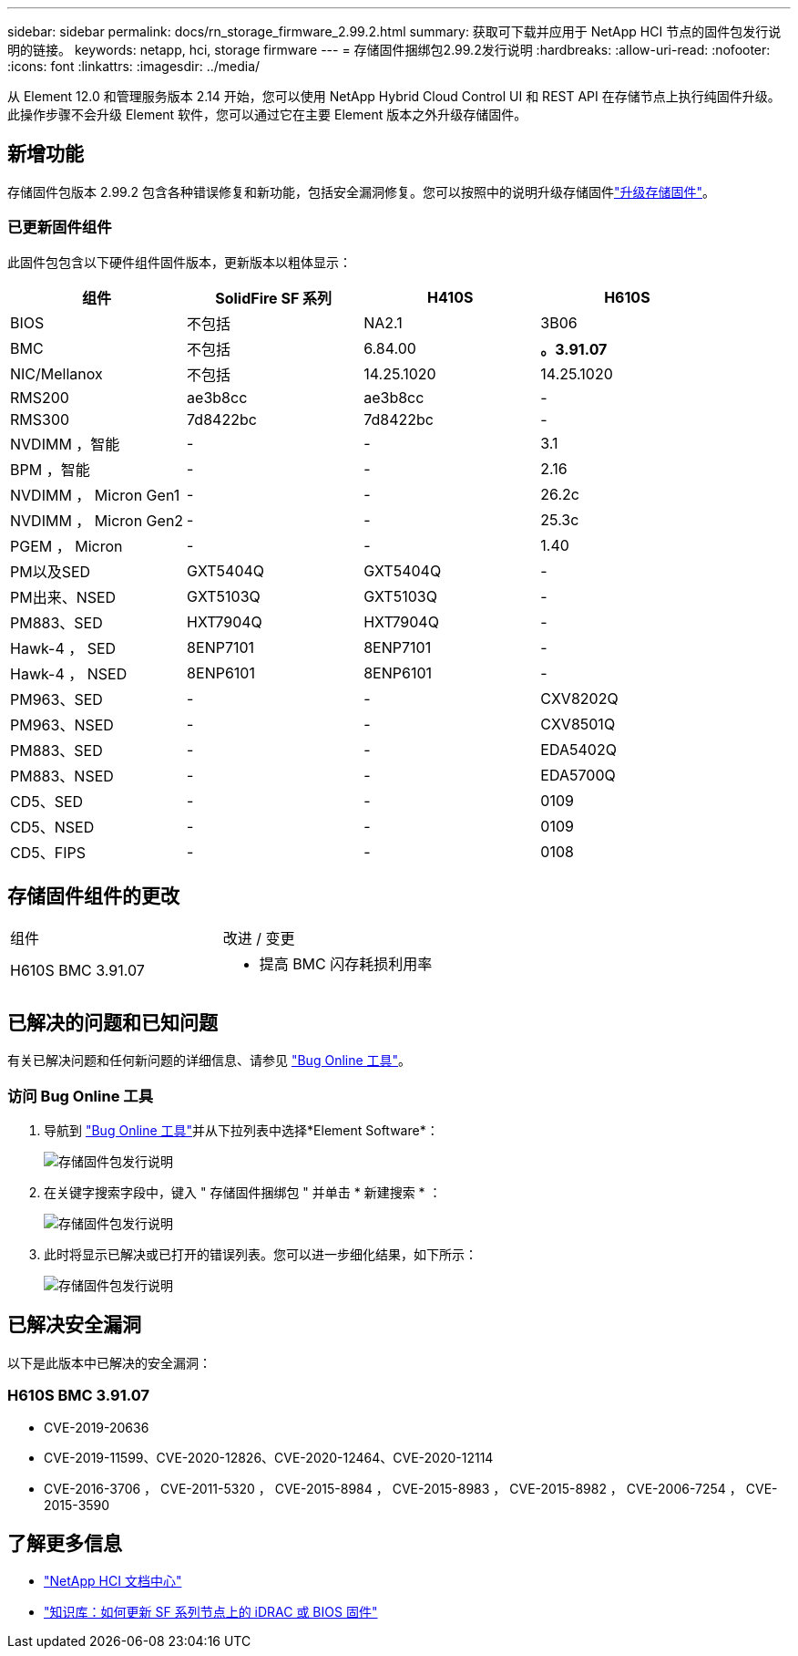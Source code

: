 ---
sidebar: sidebar 
permalink: docs/rn_storage_firmware_2.99.2.html 
summary: 获取可下载并应用于 NetApp HCI 节点的固件包发行说明的链接。 
keywords: netapp, hci, storage firmware 
---
= 存储固件捆绑包2.99.2发行说明
:hardbreaks:
:allow-uri-read: 
:nofooter: 
:icons: font
:linkattrs: 
:imagesdir: ../media/


[role="lead"]
从 Element 12.0 和管理服务版本 2.14 开始，您可以使用 NetApp Hybrid Cloud Control UI 和 REST API 在存储节点上执行纯固件升级。此操作步骤不会升级 Element 软件，您可以通过它在主要 Element 版本之外升级存储固件。



== 新增功能

存储固件包版本 2.99.2 包含各种错误修复和新功能，包括安全漏洞修复。您可以按照中的说明升级存储固件link:task_hcc_upgrade_storage_firmware.html["升级存储固件"]。



=== 已更新固件组件

此固件包包含以下硬件组件固件版本，更新版本以粗体显示：

|===
| 组件 | SolidFire SF 系列 | H410S | H610S 


| BIOS | 不包括 | NA2.1 | 3B06 


| BMC | 不包括 | 6.84.00 | *。3.91.07* 


| NIC/Mellanox | 不包括 | 14.25.1020 | 14.25.1020 


| RMS200 | ae3b8cc | ae3b8cc | - 


| RMS300 | 7d8422bc | 7d8422bc | - 


| NVDIMM ，智能 | - | - | 3.1 


| BPM ，智能 | - | - | 2.16 


| NVDIMM ， Micron Gen1 | - | - | 26.2c 


| NVDIMM ， Micron Gen2 | - | - | 25.3c 


| PGEM ， Micron | - | - | 1.40 


| PM以及SED | GXT5404Q | GXT5404Q | - 


| PM出来、NSED | GXT5103Q | GXT5103Q | - 


| PM883、SED | HXT7904Q | HXT7904Q | - 


| Hawk-4 ， SED | 8ENP7101 | 8ENP7101 | - 


| Hawk-4 ， NSED | 8ENP6101 | 8ENP6101 | - 


| PM963、SED | - | - | CXV8202Q 


| PM963、NSED | - | - | CXV8501Q 


| PM883、SED | - | - | EDA5402Q 


| PM883、NSED | - | - | EDA5700Q 


| CD5、SED | - | - | 0109 


| CD5、NSED | - | - | 0109 


| CD5、FIPS | - | - | 0108 
|===


== 存储固件组件的更改

|===


| 组件 | 改进 / 变更 


| H610S BMC 3.91.07  a| 
* 提高 BMC 闪存耗损利用率


|===


== 已解决的问题和已知问题

有关已解决问题和任何新问题的详细信息、请参见 https://mysupport.netapp.com/site/bugs-online/product["Bug Online 工具"^]。



=== 访问 Bug Online 工具

. 导航到 https://mysupport.netapp.com/site/bugs-online/product["Bug Online 工具"^]并从下拉列表中选择*Element Software*：
+
image::bol_dashboard.png[存储固件包发行说明]

. 在关键字搜索字段中，键入 " 存储固件捆绑包 " 并单击 * 新建搜索 * ：
+
image::storage_firmware_bundle_choice.png[存储固件包发行说明]

. 此时将显示已解决或已打开的错误列表。您可以进一步细化结果，如下所示：
+
image::bol_list_bugs_found.png[存储固件包发行说明]





== 已解决安全漏洞

以下是此版本中已解决的安全漏洞：



=== H610S BMC 3.91.07

* CVE-2019-20636
* CVE-2019-11599、CVE-2020-12826、CVE-2020-12464、CVE-2020-12114
* CVE-2016-3706 ， CVE-2011-5320 ， CVE-2015-8984 ， CVE-2015-8983 ， CVE-2015-8982 ， CVE-2006-7254 ， CVE-2015-3590


[discrete]
== 了解更多信息

* https://docs.netapp.com/hci/index.jsp["NetApp HCI 文档中心"^]
* https://kb.netapp.com/Advice_and_Troubleshooting/Flash_Storage/SF_Series/How_to_update_iDRAC%2F%2FBIOS_firmware_on_SF_Series_nodes["知识库：如何更新 SF 系列节点上的 iDRAC 或 BIOS 固件"^]


